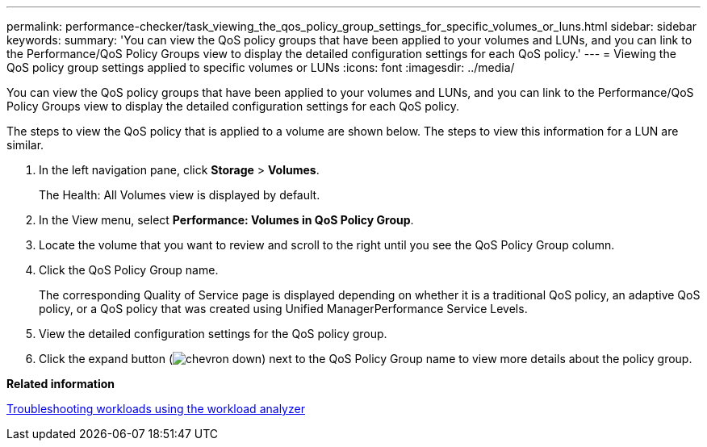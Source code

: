 ---
permalink: performance-checker/task_viewing_the_qos_policy_group_settings_for_specific_volumes_or_luns.html
sidebar: sidebar
keywords: 
summary: 'You can view the QoS policy groups that have been applied to your volumes and LUNs, and you can link to the Performance/QoS Policy Groups view to display the detailed configuration settings for each QoS policy.'
---
= Viewing the QoS policy group settings applied to specific volumes or LUNs
:icons: font
:imagesdir: ../media/

[.lead]
You can view the QoS policy groups that have been applied to your volumes and LUNs, and you can link to the Performance/QoS Policy Groups view to display the detailed configuration settings for each QoS policy.

The steps to view the QoS policy that is applied to a volume are shown below. The steps to view this information for a LUN are similar.

. In the left navigation pane, click *Storage* > *Volumes*.
+
The Health: All Volumes view is displayed by default.

. In the View menu, select *Performance: Volumes in QoS Policy Group*.
. Locate the volume that you want to review and scroll to the right until you see the QoS Policy Group column.
. Click the QoS Policy Group name.
+
The corresponding Quality of Service page is displayed depending on whether it is a traditional QoS policy, an adaptive QoS policy, or a QoS policy that was created using Unified ManagerPerformance Service Levels.

. View the detailed configuration settings for the QoS policy group.
. Click the expand button (image:../media/chevron_down.gif[]) next to the QoS Policy Group name to view more details about the policy group.

*Related information*

xref:concept_troubleshooting_workloads_using_the_workload_analyzer.adoc[Troubleshooting workloads using the workload analyzer]
